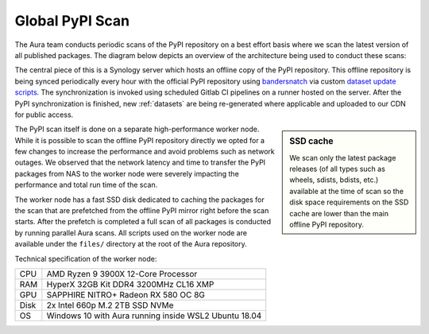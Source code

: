 Global PyPI Scan
================

The Aura team conducts periodic scans of the PyPI repository on a best effort basis where we scan the latest version of all published packages. The diagram below depicts an overview of the architecture being used to conduct these scans:

.. image:: /_static/imgs/architecture.png


The central piece of this is a Synology server which hosts an offline copy of the PyPI repository. This offline repository is being synced periodically every hour with the official PyPI repository using `bandersnatch <https://pypi.org/project/bandersnatch/>`_ via custom `dataset update scripts <https://gitlab.com/SourceCode.AI/aura-dataset-update>`_. The synchronization is invoked using scheduled Gitlab CI pipelines on a runner hosted on the server. After the PyPI synchronization is finished, new :ref:`datasets` are being re-generated where applicable and uploaded to our CDN for public access.

.. sidebar:: SSD cache

    We scan only the latest package releases (of all types such as wheels, sdists, bdists, etc.) available at the time of scan so the disk space requirements on the SSD cache are lower than the main offline PyPI repository.


The PyPI scan itself is done on a separate high-performance worker node. While it is possible to scan the offline PyPI repository directly we opted for a few changes to increase the performance and avoid problems such as network outages. We observed that the network latency and time to transfer the PyPI packages from NAS to the worker node were severely impacting the performance and total run time of the scan.

The worker node has a fast SSD disk dedicated to caching the packages for the scan that are prefetched from the offline PyPI mirror right before the scan starts. After the prefetch is completed a full scan of all packages is conducted by running parallel Aura scans. All scripts used on the worker node are available under the ``files/`` directory at the root of the Aura repository.


Technical specification of the worker node:

===== =====
CPU   AMD Ryzen 9 3900X 12-Core Processor
RAM   HyperX 32GB Kit DDR4 3200MHz CL16 XMP
GPU   SAPPHIRE NITRO+ Radeon RX 580 OC 8G
Disk  2x Intel 660p M.2 2TB SSD NVMe
OS    Windows 10 with Aura running inside WSL2 Ubuntu 18.04
===== =====
